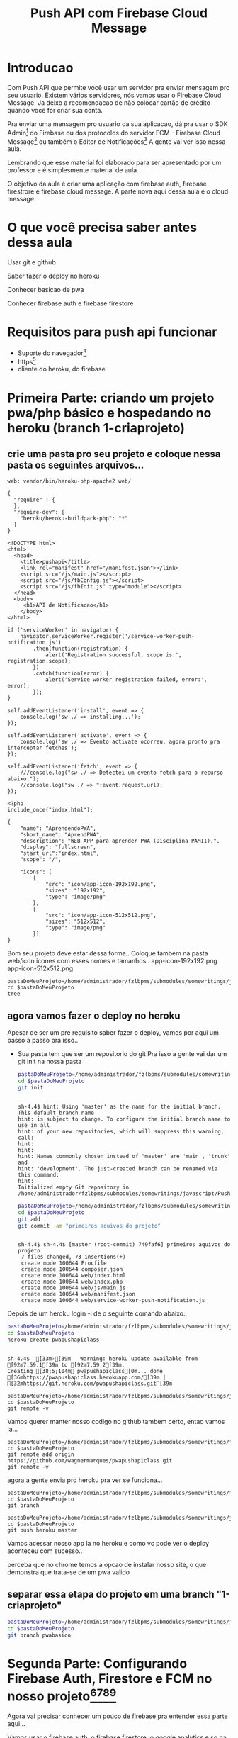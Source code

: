 #+Title: Push API com Firebase Cloud Message

* Introducao

Com Push API que permite você usar um servidor pra enviar mensagem pro seu usuario. Existem vários servidores, nós vamos usar o Firebase Cloud Message. Ja deixo a recomendacao de não colocar cartão de crédito quando você for criar sua conta.

Pra enviar uma mensagem pro usuario da sua aplicacao, dá pra usar o SDK Admin[fn:1] do Firebase ou dos protocolos do servidor FCM -  Firebase Cloud Message[fn:2] ou também o Editor de Notificações[fn:3] A gente vai ver isso nessa aula.

Lembrando que esse material foi elaborado para ser apresentado por um professor e é simplesmente material de aula.

O objetivo da aula é criar uma aplicação com firebase auth, firebase firestrore e firebase cloud message. A parte nova aqui dessa aula é o cloud message.


* O que você precisa saber antes dessa aula
Usar git e github

Saber fazer o deploy no heroku

Conhecer basicao de pwa

Conhecer firebase auth e firebase firestore


* Requisitos para push api funcionar
+ Suporte do navegador[fn:5]
+ https[fn:6]
+ cliente do heroku, do firebase





* Primeira Parte: criando um projeto pwa/php básico e hospedando no heroku (branch 1-criaprojeto)
** crie uma pasta pro seu projeto e coloque nessa pasta os seguintes arquivos...

#+begin_src js name: procfile  :exports both :tangle ./PushAPI/pwapushapi/Procfile  :mkdirp yes
web: vendor/bin/heroku-php-apache2 web/
#+end_src

#+begin_src  js name: composer.json  :exports both :tangle ./PushAPI/pwapushapi/composer.json  :mkdirp yes
{
  "require" : {
  },
  "require-dev": {
    "heroku/heroku-buildpack-php": "*"
  }
}
#+end_src

#+begin_src html name: index.html :exports both 
<!DOCTYPE html>
<html>
  <head>
    <title>pushapi</title>
    <link rel="manifest" href="/manifest.json"></link>
    <script src="/js/main.js"></script>
    <script src="/js/fbConfig.js"></script>
    <script src="/js/fbInit.js" type="module"></script> 
  </head>
  <body>
     <h1>API de Notificacao</h1>
    </body>
</html>
#+end_src

#+begin_src  js name: main.js  :results replace  :exports code 
if ('serviceWorker' in navigator) {
    navigator.serviceWorker.register('/service-worker-push-notification.js')
        .then(function(registration) {
            alert('Registration successful, scope is:', registration.scope);
        })
        .catch(function(error) {
            alert('Service worker registration failed, error:', error);
        });
}
#+end_src

#+begin_src  js name:service-worker-push-notification.js :exports both :tangle service-worker-push-notification.js
self.addEventListener('install', event => {
    console.log('sw ./ => installing...');
});

self.addEventListener('activate', event => {
    console.log('sw ./ => Evento activate ocorreu, agora pronto pra interceptar fetches');
});

self.addEventListener('fetch', event => {
    ///console.log("sw ./ => Detectei um evento fetch para o recurso abaixo:");
    //console.log("sw ./ => "+event.request.url);
});
#+end_src

#+begin_src php name: index.php
<?php
include_once("index.html");
#+end_src

#+begin_src  js name: manifest.json  :exports both :tangle ./PushAPI/pwapushapi/web/manifest.json  :mkdirp yes
{
    "name": "AprendendoPWA",
    "short_name": "AprendPWA",
    "description": "WEB APP para aprender PWA (Disciplina PAMII).",
    "display": "fullscreen",
    "start_url":"index.html",    
    "scope": "/",
    
    "icons": [
        {
            "src": "icon/app-icon-192x192.png",
            "sizes": "192x192",
            "type": "image/png"
        },
        {
            "src": "icon/app-icon-512x512.png",
            "sizes": "512x512",
            "type": "image/png"
        }]
}
#+end_src

Bom seu projeto deve estar dessa forma..
Coloque tambem na pasta web/icon icones com esses nomes e tamanhos..
app-icon-192x192.png 
app-icon-512x512.png

#+begin_src sh name ls :session s1 :results output replace :exports both
pastaDoMeuProjeto=/home/administrador/fzlbpms/submodules/somewritings/javascript/PushAPI/pwapushapi
cd $pastaDoMeuProjeto
tree
#+end_src

#+RESULTS:
#+begin_example

sh-4.4$ [01;34m.[00m
├── composer.json
├── Procfile
└── [01;34mweb[00m
    ├── [01;34micon[00m
    │   ├── [01;35mapp-icon-192x192.png[00m
    │   └── [01;35mapp-icon-512x512.png[00m
    ├── index.html
    ├── index.php
    ├── [01;34js[00m
    │   └── main.js
    ├── manifest.json
    └── service-worker-push-notification.js

3 directories, 9 files
#+end_example

** agora vamos fazer o deploy no heroku
Apesar de ser um pre requisito saber fazer o deploy, vamos por aqui um passo a passo pra isso..
+ Sua pasta tem que ser um repositorio do git
  Pra isso a gente vai dar um git init na nossa pasta

  #+begin_src sh :name git init :session s1 :results output replace :exports both
  pastaDoMeuProjeto=/home/administrador/fzlbpms/submodules/somewritings/javascript/PushAPI/pwapushapi
  cd $pastaDoMeuProjeto
  git init
#+end_src

#+RESULTS:
#+begin_example

sh-4.4$ hint: Using 'master' as the name for the initial branch. This default branch name
hint: is subject to change. To configure the initial branch name to use in all
hint: of your new repositories, which will suppress this warning, call:
hint:
hint: 
hint: Names commonly chosen instead of 'master' are 'main', 'trunk' and
hint: 'development'. The just-created branch can be renamed via this command:
hint:
Initialized empty Git repository in /home/administrador/fzlbpms/submodules/somewritings/javascript/PushAPI/pwapushapi/.git/
#+end_example


  #+begin_src sh :name gitcommit :session s1 :results output replace :exports both
  pastaDoMeuProjeto=/home/administrador/fzlbpms/submodules/somewritings/javascript/PushAPI/pwapushapi
  cd $pastaDoMeuProjeto
  git add .
  git commit -am "primeiros aquivos do projeto"
  #+end_src

  #+RESULTS:
  #+begin_example

  sh-4.4$ sh-4.4$ [master (root-commit) 749faf6] primeiros aquivos do projeto
   7 files changed, 73 insertions(+)
   create mode 100644 Procfile
   create mode 100644 composer.json
   create mode 100644 web/index.html
   create mode 100644 web/index.php
   create mode 100644 web/js/main.js
   create mode 100644 web/manifest.json
   create mode 100644 web/service-worker-push-notification.js
  #+end_example

Depois de um heroku login -i de o seguinte comando abaixo..

#+begin_src sh :name herokucreate  :session s1 :results output replace :exports both
pastaDoMeuProjeto=/home/administrador/fzlbpms/submodules/somewritings/javascript/PushAPI/pwapushapi
cd $pastaDoMeuProjeto
heroku create pwapushapiclass
  #+end_src

  #+RESULTS:
  : 
  : sh-4.4$  [33m›[39m   Warning: heroku update available from [92m7.59.1[39m to [92m7.59.2[39m.
  : Creating [38;5;104m⬢ pwapushapiclass[0m... done
  : [36mhttps://pwapushapiclass.herokuapp.com/[39m | [32mhttps://git.heroku.com/pwapushapiclass.git[39m



#+begin_src sh name: gitremote-v 
pastaDoMeuProjeto=/home/administrador/fzlbpms/submodules/somewritings/javascript/PushAPI/pwapushapi
cd $pastaDoMeuProjeto
git remote -v
#+end_src

#+RESULTS:
| heroku | https://git.heroku.com/pwapushapiclass.git (fetch) |
| heroku | https://git.heroku.com/pwapushapiclass.git (push)  |


Vamos querer manter nosso codigo no github tambem certo, entao vamos la...


#+begin_src sh name: gitaddgithub-v 
pastaDoMeuProjeto=/home/administrador/fzlbpms/submodules/somewritings/javascript/PushAPI/pwapushapi
cd $pastaDoMeuProjeto
git remote add origin https://github.com/wagnermarques/pwapushapiclass.git
git remote -v
#+end_src

#+RESULTS:
| heroku | https://git.heroku.com/pwapushapiclass.git (fetch)           |
| heroku | https://git.heroku.com/pwapushapiclass.git (push)            |
| origin | https://github.com/wagnermarques/pwapushapiclass.git (fetch) |
| origin | https://github.com/wagnermarques/pwapushapiclass.git (push)  |


agora a gente envia pro heroku pra ver se funciona...

#+begin_src sh name: gitbranch1
pastaDoMeuProjeto=/home/administrador/fzlbpms/submodules/somewritings/javascript/PushAPI/pwapushapi
cd $pastaDoMeuProjeto
git branch
#+end_src

#+RESULTS:
: * master

#+begin_src sh name: gitpushherokumaster1
pastaDoMeuProjeto=/home/administrador/fzlbpms/submodules/somewritings/javascript/PushAPI/pwapushapi
cd $pastaDoMeuProjeto
git push heroku master
#+end_src

#+RESULTS:


Vamos acessar nosso app la no heroku e como vc pode ver o deploy aconteceu com sucesso..


#+CAPTION: Primeiro deploy no heroku
#+ATTR_ORG: :width 100px
[[./PushAPI/imgs/herokuPrimeiroDeploy1.png]]

#+CAPTION: Primeiro deploy no heroku
#+ATTR_ORG: :width 100px
[[./PushAPI/imgs/herokuPrimeiroDeploy2.png]]

perceba que no chrome temos a opcao de instalar nosso site, o que demonstra que trata-se de um pwa valido




** separar essa etapa do projeto em uma branch "1-criaprojeto"
  #+begin_src sh :name git init :session s1 :results output replace :exports both
  pastaDoMeuProjeto=/home/administrador/fzlbpms/submodules/somewritings/javascript/PushAPI/pwapushapi
  cd $pastaDoMeuProjeto
  git branch pwabasico
#+end_src


* Segunda Parte: Configurando Firebase Auth, Firestore e FCM no nosso projeto[fn:6][fn:7][fn:8][fn:9]

Agora vai precisar conhecer um pouco de firebase pra entender essa parte aqui...

Vamos usar o firebase auth, o firebase firestore, o google analytics e so na proxima parte a gente entra no cloud message.

Agora a gente vai configurar o firebase e o firebase FCM no nosso projeto

** Passo 1 - Criar o Projeto no Console do Firebase
Abaixo segue umas imagens pra lembrar como ser faz isso...

[[./PushAPI/imgs/fbproj1.png]]
[[./PushAPI/imgs/fbproj2.png]]
[[./PushAPI/imgs/fbproj3.png]]
[[./PushAPI/imgs/fbproj4.png]]
[[./PushAPI/imgs/fbproj5.png]]
[[./PushAPI/imgs/fbproj6.png]]
[[./PushAPI/imgs/fbproj7.png]]
[[./PushAPI/imgs/fbproj8.png]]


** Passo 2 - Configurando Firebase no nosso projeto web
*** objeto javascript firebaseConfig

Vc precisa desses dados do seu projeto firebase e a ideia e criar um fbConfig.js tipo esse aqui abaixo pro projeto funcionar.

A questao e que se vc criar esse arquivo nesse estilo aqui, quando vc comitar todos os dados de acesso à sua aplicação estarão expostos no github e isso você não quer certo?

Então, para o que o navegador do seu usuario vai receber é um arquivo nesse estilo mas a gente vai montar esse arquivo com php e os dados do firebase serao passados para o php como variáveis de ambiente e o php passa pro javascript.

Abaixo segue um exemplo do objeto javascript "firebaseConfig" que a gente vai precisar...

(Essas chaves nao valem mais porque eu apaguei o projeto referente a esses dados)

#+begin_src  js name: fbconfig
const firebaseConfig = {
    apiKey: "AIzaSyBreLSPcEix9Xh8gKhnh4wWayS-9m5-RfA",
    authDomain: "msgsproject.firebaseapp.com",    
    databaseURL: "https://msgsproject.firebaseio.com",
    projectId: "msgsproject",
    storageBucket: "msgsproject.appspot.com",
    messagingSenderId: "124639374483",
    appId: "1:124639374483:web:9273a9c11f4f44721b3166"
};
#+end_src

Pra chegar nesse objeto, nos vamos criar um arquivo FbConfig.php que vai pegar os dados do projeto de variaveis de ambiente, gerar um json e no javascript

#+begin_src php name: fbConfig.php :exports code :tangle ./PushAPI/pwapushapi/web/fbConfig.php  :mkdirp yes
<?php
$arr = array (
    "apiKey" => getenv("apiKey"),
    "authDomain" => getenv("authDomain"),
    "databaseURL" => getenv("databaseURL"),
    "projectId" => getenv("projectId"),
    "storageBucket" => getenv("storageBucket"),
    "messagingSenderId" => getenv("messagingSenderId"),
    "appId" => getenv("appId"),
    );
echo json_encode($arr);     
#+end_src

esse fbConfig.php gera um json como esse abaixo...

#+begin_src  js 
{"apiKey":"AIzaSyBreLSPcEix9Xh8gKhnh4wWayS-9m5-RfA","authDomain":"msgsproject.firebaseapp.com","databaseURL":"https:\/\/msgsproject.firebaseio.com","projectId":"msgsproject,","storageBucket":"msgsproject.appspot.com,","messagingSenderId":"124639374483,","appId":"1:124639374483:web:9273a9c11f4f44721b3166"}
#+end_src

Pra ver como esse json se transforma naquela objeto javascript vc pode colocar o json e ver como isso vira um objeto javascript (https://www.convertsimple.com/convert-json-to-javascript/)

#+CAPTION: Site: Converte Json para Objeto Javascript
#+ATTR_ORG: :width 100px
[[./PushAPI/imgs/PushjsonToJsObjectConvert.png]]

pra obter o nosso json temos que usar um javascript pra fazer uma requisicao pro FbConfig.php e recebendo o json como resposta a gente transforma em objeto javascript

#+begin_src js name: fbConfig.js :exports code :tangle ./PushAPI/pwapushapi/web/js/fbConfig.js  :mkdirp yes
export default async function getFirebaseConfiguration(){
    let response = await fetch("fbConfig.php");
    if (response.ok) {
	     return firebaseConfig = await response.json();
    } else {
	     console.log("HTTP-Error: form fbConfig.js" + response.status);
    }
}
#+end_src

Entao e isso... o FbConfig.php gera o json quando é acessado pelo nosso fbConfig.js via fetch. Quando acessado FbConfig.php é gerado o json eeque eé utilizado pra gerar o objeto firebaseConfig

Abaixo tem um script onde criamos as variaveis de ambiente pra depois subir o servidozinho php pra programar.

As chaves apresentadas aqui nao sao reais

#+begin_src sh name: startPhpServer.php :exports code :tangle ./PushAPI/pwapushapi/web/startPhpServer.sh  :mkdirp yes
export apiKey="AIzaSyB240-iOsNvzyuJKsMczQlmCFnJ1C0MHg4"
export authDomain="fzlbpms-8115f.firebaseapp.com" 
export databaseURL="fzlbpms-8115f"
export projectId="fzlbpms-8115f"
export storageBucket="fzlbpms-8115f.appspot.com"
export messagingSenderId="393177754483"
export appId="1:393177754483:web:f088f5f690ad1e9502b306"
pastaDoMeuProjeto=/home/administrador/fzlbpms/submodules/somewritings/javascript/PushAPI/pwapushapi/web
cd $pastaDoMeuProjeto
php -S localhost:3000
#+end_src

Nao vamos querer submitar e dar push nesse arquivo shell script, entao vamos por ele no .gitignore

#+begin_src text name: gitignore  :exports code :tangle ./PushAPI/pwapushapi/.gitignore  :mkdirp yes
*/**/startPhpServer.sh
#+end_src

Ahhh, se a gente está passando variaveis de ambiente, queremos pegar o valor dessas variáveis e por pra dentro do nosso código certo?

Para tanto, nosso arquivo index.php muda um pouquinho... confira abaixo...
#+begin_src php name: index.php :tangle ./PushAPI/pwapushapi/web/index.php :mkdirp yes
<?php
include_once("fbConfig.php");
include_once("index.html");
#+end_src

*** Inicializando o firebase app

#+begin_src  js name: fbInit.js  :results replace  :exports code :tangle ./PushAPI/pwapushapi/web/js/fbInit.js  :mkdirp yes

//https://firebase.google.com/docs/web/alt-setup
console.log("[fbInit.js] Running...");
import { getFirebaseConfiguration } from './fbConfig.js';
import { initializeApp } from 'https://www.gstatic.com/firebasejs/9.6.4/firebase-app.js';
import { getAnalytics, initializeAnalytics, isSupported,  setAnalyticsCollectionEnabled, setCurrentScreen, setUserId } from 'https://www.gstatic.com/firebasejs/9.6.4/firebase-analytics.js'
import { getAuth, onAuthStateChanged, createUserWithEmailAndPassword  } from 'https://www.gstatic.com/firebasejs/9.6.4/firebase-auth.js'
import { getFirestore, collection, getDocs } from 'https://www.gstatic.com/firebasejs/9.6.4/firebase-firestore.js';
import { getMessaging } from "https://www.gstatic.com/firebasejs/9.6.4/firebase-messaging.js";

globalThis.fbConfig = getFirebaseConfiguration();

console.log("[fbInit.js] using fbConfig below...");
console.log(globalThis.fbConfig);
console.log(fbConfig);
globalThis.fbApp = initializeApp(fbConfig);
console.log( globalThis.fbApp );

globalThis.fbDb = getFirestore(fbApp);
console.log( globalThis.fbDb );

globalThis.fbAuth = getAuth(fbApp);
e.log( globalThis.fbAuth );

globalThis.fbMessaging = getMessaging();
console.log( globalThis.fbMessaging );
#+end_src

#+begin_src  js name: fbCloudMessageFeatures.js   :exports code :tangle ./PushAPI/pwapushapi/web/js/fbCloudMessageFeatures.js  :mkdirp yes
// Get registration token. Initially this makes a network call, once retrieved
// subsequent calls to getToken will return from cache.

//import { getMessaging, getToken } from "https://www.gstatic.com/firebasejs/9.6.4/firebase-messaging.js";
class FbCloudMessage {

    static getToken = function(vapidKey){
	    getToken(messaging, { vapidKey: 'YOUR_PUBLIC_VAPID_KEY_HERE' }).then((currentToken) => {
		if (currentToken) {
		    // Send the token to your server and update the UI if necessary
		    // ...
		} else {
		    // Show permission request UI
		    console.log('No registration token available. Request permission to generate one.');
		    // ...
		}
	    }).catch((err) => {
		console.log('An error occurred while retrieving token. ', err);
		// ...
	    });
    }
}//class FbCloudMessage {
#+end_src


#+begin_src  js name: fbFirestoreFeatures.js   :exports code :tangle ./PushAPI/pwapushapi/web/js/fbFirestoreFeatures.js  :mkdirp yes
class FbFirestore {
    
    static insertUser = function(user) {
	    console.log("[fbFirestoreFeatures.js] static insertUser = function(user) {...");
    }
    
    static getUsers = async function(){
	    const usersCol = collection(globalThis.fbDb, 'users');
	    const userSnapshot = await getDocs(usersCol);
	    const cityList = userSnapshot.docs.map(doc => doc.data());
	    return userList;
    }
}

export { FbFirestore };
#+end_src


#+begin_src  js name: fbAuthFeatures.js   :exports code :tangle ./PushAPI/pwapushapi/web/js/fbAuthFeatures.js  :mkdirp yes
class FbAuth {
    
    static signInWithEmailAndPassword = function(email,pass){		
	       console.log("static signInWithEmailAndPassword = function(email,pass){...");
	         try{
		    let email = document.getElementById("user_email").value;
		    let senha = document.getElementById("user_password").value;
        
		    if(email.length == 0) {
			alert ("digite um email");
			return false;
		    }
        
		    if(senha.length == 0){
			alert ("digite um uma senha");
			return false;
		    }
		    
		    globalThis.fbAuth().signInWithEmailAndPassword(email, senha).then(function(user){
			console.log("fbAuth().signInWithEmailAndPassword(email, senha).then(function(user){...");
			console.log(user);	
		    }).catch(function(error) {
			console.log("fbAth().signInWithEmailAndPassword(email, senha).catch(function(error) {...");
			var errorCode = error.code;
			var errorMessage = error.message;
			
			if (errorCode === 'auth/wrong-password') {
			    alert('Senha errada!');
			} else {
			    alert(errorMessage);
			}           
		    });                
		}catch(e){
		    console.log(e);
		}
}

static signup = function(){
    let email = document.getElementById("user_email").value;
    let senha = document.getElementById("user_password").value;

    if(email.length == 0) {
        alert ("digite um email");
        return false;
    }
    
    if(senha.length == 0){
        alert ("digite um uma senha");
        return false;
    }

    fbAuth.createUserWithEmailAndPassword(email, senha).catch(function(error) {
        var errorCode = error.code;
        var errorMessage = error.message;
        if(errorCode) alert(errorCode);
        if(errorMessage) alert(errorMessage);
    })
}//static signup = function()

static logout = function(){
    try{
        globalThis.fbAuth().signOut();
    }catch(e){
        alert(e);
    }
}
}
    export { FbAuth };
#+end_src

Vamos acrescentar uma tela de login e registro de usuario no nosso html que vai mudar entao pra ficar conforme abaixo...
#+begin_src html name: index.html :tangle ./PushAPI/pwapushapi/web/index.html :mkdirp yes
<!DOCTYPE html>
<html>
  <head>
    <title>pushapi</title>
    <link rel="manifest" href="/manifest.json"></link>
    <script src="/js/main.js"></script>
    <script src="/js/fbConfig.js" type="module"></script>
    <script src="/js/fbInit.js" type="module"></script>
    <script type="module">
      import { FbFirestore } from "./js/fbFirestoreFeatures.js"
      import { FbAuth } from "./js/fbAuthFeatures.js"
      import { FbCloudMessage } from "./js/fbCloudMessageFeatures.js"

      globalThis.FbFirestore = FbFirestore;
      
      console.log( globalThis.fbDb );
      console.log( globalThis.fbAuth );
      console.log( globalThis.fbMessaging );
    </script>

  </head>
  <body>
    <h1>API de Notificacao</h1><br></br>
    
    <label for="user_email">Nome do usuario:</label><br>
    <input type="text" id="user_email"></input><br></br>
 
    <label for="user_password">Senha:</label><br>
    <input type="password" id="user_password"></input><br></br>

    <label for="sim_praReceberMsgs">Desejo receber mensagens de estudo</label>
    <input type="radio" id="sim_praReceberMsgs"></input><br></br>

    <button type="button" onclick="FbFirestore.insertUser();">Login</button>
    <button type="button" onclick="registrarusuario();">Registrar-se</button><br></br>
    </body>
</html>
#+end_src


*** Testanto firebase auth

Que vamos fazer aqui é ver se conseguimos cadastrar um usuario e logar ele






* refs
[fn:1] https://firebase.google.com/docs/cloud-messaging/server#firebase-admin-sdk-for-fcm
[fn:2] https://firebase.google.com/docs/cloud-messaging/server#choose
[fn:3] https://console.firebase.google.com/project/_/notification
[fn:4] https://riptutorial.com/firebase-cloud-messaging
[fn:5] https://caniuse.com/push-api
[fn:6] https://firebase.google.com/docs/cloud-messaging/js/client
[fn:7] https://firebase.google.com/docs/web/setup
[fn:8] https://firebase.google.com/docs/web/alt-setup
[fn:9] https://firebase.google.cn/docs/web/learn-more?hl=en&%3Bskip_cache=true&skip_cache=true#add-sdks-cdn
https://developers.google.com/web/ilt/pwa/introduction-to-push-notifications
https://firebase.google.com/docs/cloud-messaging/
